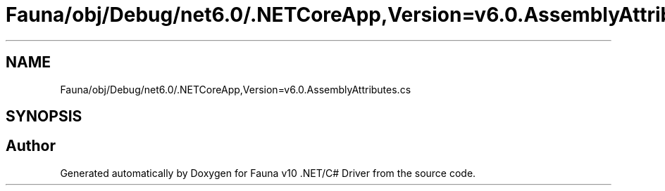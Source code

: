 .TH "Fauna/obj/Debug/net6.0/.NETCoreApp,Version=v6.0.AssemblyAttributes.cs" 3 "Version 0.3.0-beta" "Fauna v10 .NET/C# Driver" \" -*- nroff -*-
.ad l
.nh
.SH NAME
Fauna/obj/Debug/net6.0/.NETCoreApp,Version=v6.0.AssemblyAttributes.cs
.SH SYNOPSIS
.br
.PP
.SH "Author"
.PP 
Generated automatically by Doxygen for Fauna v10 \&.NET/C# Driver from the source code\&.
